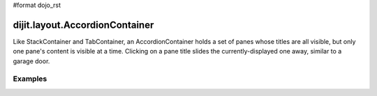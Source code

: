 #format dojo_rst

dijit.layout.AccordionContainer
===============================

Like StackContainer and TabContainer, an AccordionContainer holds a set of panes whose titles are all visible, but only one pane's content is visible at a time. Clicking on a pane title slides the currently-displayed one away, similar to a garage door.

Examples
--------

.. cv-compound::

  .. cv:: javascript

    <script type"text/jkavascript">
    dojo.require("dijit.layout.AccordionContainer");
    </script>

  .. cv:: html

    <div dojoType="dijit.layout.AccordionContainer" style="height: 100px;">
      <div dojoType="dijit.layout.AccordionPane" title="Heeh, this is an accordion pane">
      Hi!
      </div>
      <div dojoType="dijit.layout.AccordionPane" title="Heeh, this is an accordion pane" selected="true">
      Hi how are you?
      </div>
      <div dojoType="dijit.layout.AccordionPane" title="Heeh, this is an accordion pane">
      Hi how are you? .....Great, thx
      </div>
    </div>
